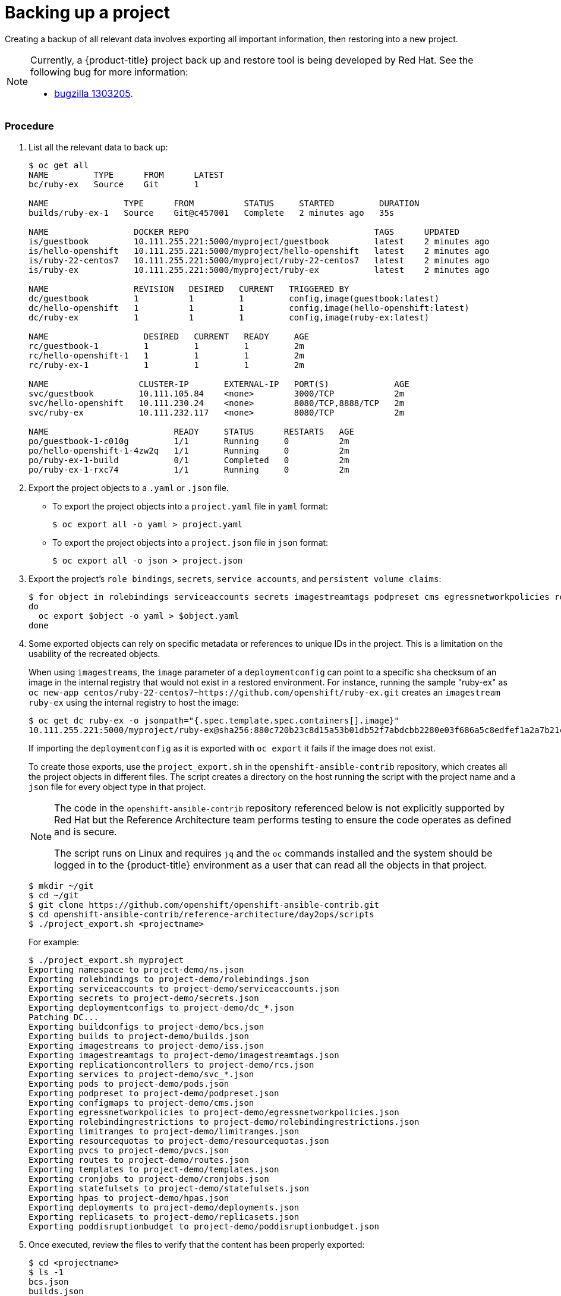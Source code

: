 ////
Project backup

Module included in the following assemblies:

* day_two_guide/project_level_tasks.adoc
* day_two_guide/environment_backup.adoc
////

[id='backing-up-project_{context}']
= Backing up a project

Creating a backup of all relevant data involves exporting all important
information, then restoring into a new project.

[NOTE]
====
Currently, a {product-title} project back up and restore tool is being developed
by Red Hat. See the following bug for more information:

* https://bugzilla.redhat.com/show_bug.cgi?id=1303205[bugzilla 1303205].
====

[discrete]
=== Procedure

. List all the relevant data to back up:
+
----
$ oc get all
NAME         TYPE      FROM      LATEST
bc/ruby-ex   Source    Git       1

NAME               TYPE      FROM          STATUS     STARTED         DURATION
builds/ruby-ex-1   Source    Git@c457001   Complete   2 minutes ago   35s

NAME                 DOCKER REPO                                     TAGS      UPDATED
is/guestbook         10.111.255.221:5000/myproject/guestbook         latest    2 minutes ago
is/hello-openshift   10.111.255.221:5000/myproject/hello-openshift   latest    2 minutes ago
is/ruby-22-centos7   10.111.255.221:5000/myproject/ruby-22-centos7   latest    2 minutes ago
is/ruby-ex           10.111.255.221:5000/myproject/ruby-ex           latest    2 minutes ago

NAME                 REVISION   DESIRED   CURRENT   TRIGGERED BY
dc/guestbook         1          1         1         config,image(guestbook:latest)
dc/hello-openshift   1          1         1         config,image(hello-openshift:latest)
dc/ruby-ex           1          1         1         config,image(ruby-ex:latest)

NAME                   DESIRED   CURRENT   READY     AGE
rc/guestbook-1         1         1         1         2m
rc/hello-openshift-1   1         1         1         2m
rc/ruby-ex-1           1         1         1         2m

NAME                  CLUSTER-IP       EXTERNAL-IP   PORT(S)             AGE
svc/guestbook         10.111.105.84    <none>        3000/TCP            2m
svc/hello-openshift   10.111.230.24    <none>        8080/TCP,8888/TCP   2m
svc/ruby-ex           10.111.232.117   <none>        8080/TCP            2m

NAME                         READY     STATUS      RESTARTS   AGE
po/guestbook-1-c010g         1/1       Running     0          2m
po/hello-openshift-1-4zw2q   1/1       Running     0          2m
po/ruby-ex-1-build           0/1       Completed   0          2m
po/ruby-ex-1-rxc74           1/1       Running     0          2m
----

. Export the project objects to a `.yaml` or `.json` file.
** To export the project objects into a `project.yaml` file in `yaml` format:
+
----
$ oc export all -o yaml > project.yaml
----
** To export the project objects into a `project.json` file in `json` format:
+
----
$ oc export all -o json > project.json
----

. Export the project's `role bindings`, `secrets`,
`service accounts`, and `persistent volume claims`:
+
----
$ for object in rolebindings serviceaccounts secrets imagestreamtags podpreset cms egressnetworkpolicies rolebindingrestrictions limitranges resourcequotas pvcs templates cronjobs statefulsets hpas deployments replicasets poddisruptionbudget endpoints
do
  oc export $object -o yaml > $object.yaml
done
----

. Some exported objects can rely on specific metadata or references to unique
IDs in the project. This is a limitation on the usability of the recreated
objects.
+
When using `imagestreams`, the `image` parameter of a `deploymentconfig` can
point to a specific `sha` checksum of an image in the internal registry that
would not exist in a restored environment. For instance, running the sample
"ruby-ex" as `oc new-app
centos/ruby-22-centos7~https://github.com/openshift/ruby-ex.git` creates an
`imagestream` `ruby-ex` using the internal registry to host the image:
+
----
$ oc get dc ruby-ex -o jsonpath="{.spec.template.spec.containers[].image}"
10.111.255.221:5000/myproject/ruby-ex@sha256:880c720b23c8d15a53b01db52f7abdcbb2280e03f686a5c8edfef1a2a7b21cee
----
+
If importing the `deploymentconfig` as it is exported with `oc export` it fails
if the image does not exist.
+
To create those exports, use the `project_export.sh` in the
`openshift-ansible-contrib` repository, which creates all the project objects in
different files. The script creates a directory on the host running the script
with the project name and a `json` file for every object type in that project.
+
[NOTE]
====
The code in the `openshift-ansible-contrib` repository referenced below
is not explicitly supported by Red Hat but the Reference Architecture team
performs testing to ensure the code operates as defined and is secure.

The script runs on Linux and requires `jq` and the `oc` commands installed and
the system should be logged in to the {product-title} environment as a user that
can read all the objects in that project.
====
+
----
$ mkdir ~/git
$ cd ~/git
$ git clone https://github.com/openshift/openshift-ansible-contrib.git
$ cd openshift-ansible-contrib/reference-architecture/day2ops/scripts
$ ./project_export.sh <projectname>
----
+
For example:
+
----
$ ./project_export.sh myproject
Exporting namespace to project-demo/ns.json
Exporting rolebindings to project-demo/rolebindings.json
Exporting serviceaccounts to project-demo/serviceaccounts.json
Exporting secrets to project-demo/secrets.json
Exporting deploymentconfigs to project-demo/dc_*.json
Patching DC...
Exporting buildconfigs to project-demo/bcs.json
Exporting builds to project-demo/builds.json
Exporting imagestreams to project-demo/iss.json
Exporting imagestreamtags to project-demo/imagestreamtags.json
Exporting replicationcontrollers to project-demo/rcs.json
Exporting services to project-demo/svc_*.json
Exporting pods to project-demo/pods.json
Exporting podpreset to project-demo/podpreset.json
Exporting configmaps to project-demo/cms.json
Exporting egressnetworkpolicies to project-demo/egressnetworkpolicies.json
Exporting rolebindingrestrictions to project-demo/rolebindingrestrictions.json
Exporting limitranges to project-demo/limitranges.json
Exporting resourcequotas to project-demo/resourcequotas.json
Exporting pvcs to project-demo/pvcs.json
Exporting routes to project-demo/routes.json
Exporting templates to project-demo/templates.json
Exporting cronjobs to project-demo/cronjobs.json
Exporting statefulsets to project-demo/statefulsets.json
Exporting hpas to project-demo/hpas.json
Exporting deployments to project-demo/deployments.json
Exporting replicasets to project-demo/replicasets.json
Exporting poddisruptionbudget to project-demo/poddisruptionbudget.json
----

. Once executed, review the files to verify that the content has been properly
exported:
+
----
$ cd <projectname>
$ ls -1
bcs.json
builds.json
cms.json
cronjobs.json
dc_ruby-ex.json
dc_ruby-ex_patched.json
deployments.json
egressnetworkpolicies.json
endpoint_external-mysql-service.json
hpas.json
imagestreamtags.json
iss.json
limitranges.json
ns.json
poddisruptionbudget.json
podpreset.json
pods.json
pvcs.json
rcs.json
replicasets.json
resourcequotas.json
rolebindingrestrictions.json
rolebindings.json
routes.json
secrets.json
serviceaccounts.json
statefulsets.json
svc_external-mysql-service.json
svc_ruby-ex.json
templates.json
$ less bcs.json
...
----
+
[NOTE]
====
If the original object does not exist, empty files will be created when exporting.
====

. If using `imagestreams`, the script modifies the `deploymentconfig` to use the
image reference instead the image `sha`, creating a different `json` file than
the exported using the `_patched` appendix:
+
----
$ diff dc_hello-openshift.json dc_hello-openshift_patched.json
45c45
<             "image": "docker.io/openshift/hello-openshift@sha256:42b59c869471a1b5fdacadf778667cecbaa79e002b7235f8091540ae612f0e14",
---
>             "image": "hello-openshift:latest",
----

[WARNING]
====
The script does not support multiple container pods currently, use it
with caution.
====
